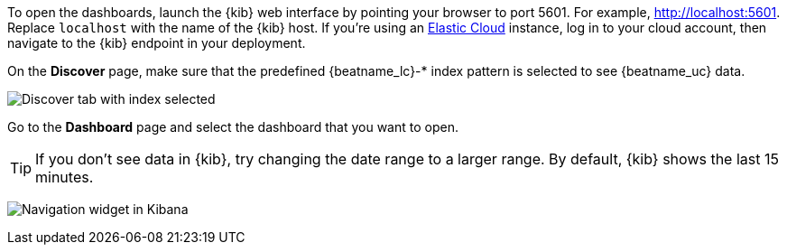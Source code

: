 //////////////////////////////////////////////////////////////////////////
//// This content is shared by all Elastic Beats. Make sure you keep the
//// descriptions here generic enough to work for all Beats that include
//// this file. When using cross references, make sure that the cross
//// references resolve correctly for any files that include this one.
//// Use the appropriate variables defined in the index.asciidoc file to
//// resolve Beat names: beatname_uc and beatname_lc.
//// Use the following include to pull this content into a doc file:
//// include::../../libbeat/docs/opendashboards.asciidoc[]
//////////////////////////////////////////////////////////////////////////

To open the dashboards, launch the {kib} web interface by pointing your browser
to port 5601. For example, http://localhost:5601[http://localhost:5601].
Replace `localhost` with the name of the {kib} host.  If you're using an
https://cloud.elastic.co/[Elastic Cloud] instance, log in to your cloud account,
then navigate to the {kib} endpoint in your deployment.

On the *Discover* page, make sure that the predefined +{beatname_lc}-*+ index
pattern is selected to see {beatname_uc} data.

[role="screenshot"]
image:./images/kibana-created-indexes.png[Discover tab with index selected]

Go to the *Dashboard* page and select the dashboard that you want to open.

TIP: If you don’t see data in {kib}, try changing the date range to a larger
range. By default, {kib} shows the last 15 minutes.

[role="screenshot"]
image:./images/kibana-navigation-vis.png[Navigation widget in Kibana]

